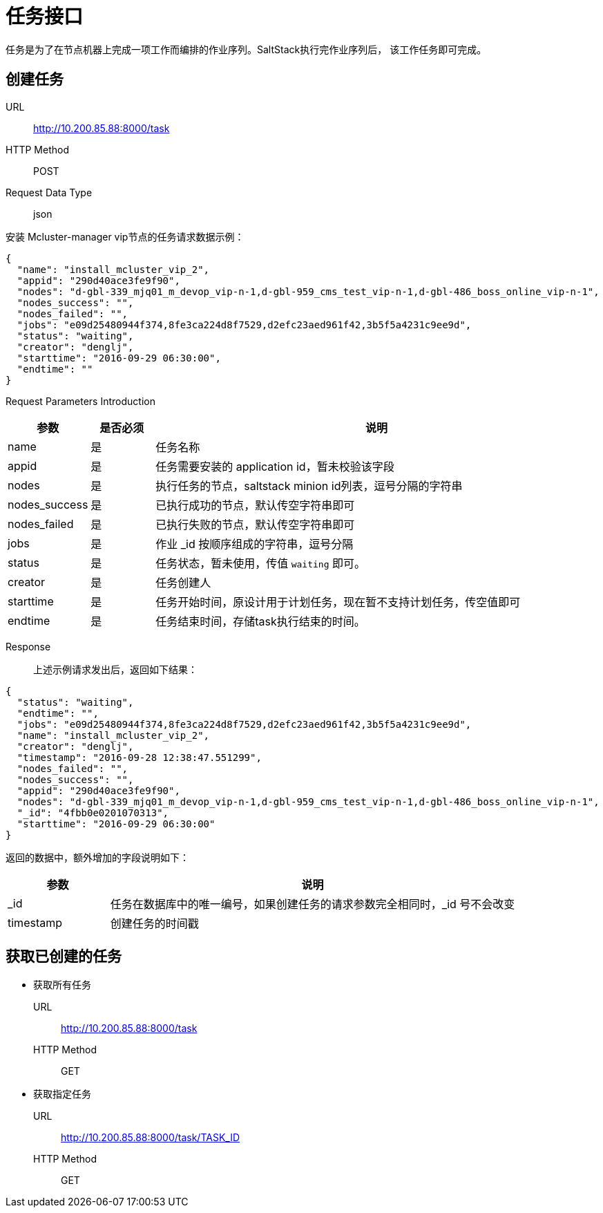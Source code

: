 :icons: font

= 任务接口

任务是为了在节点机器上完成一项工作而编排的作业序列。SaltStack执行完作业序列后，
该工作任务即可完成。

== 创建任务

URL:: http://10.200.85.88:8000/task
HTTP Method:: POST
Request Data Type:: json

安装 Mcluster-manager vip节点的任务请求数据示例：
[source, json]
----
{
  "name": "install_mcluster_vip_2",
  "appid": "290d40ace3fe9f90",
  "nodes": "d-gbl-339_mjq01_m_devop_vip-n-1,d-gbl-959_cms_test_vip-n-1,d-gbl-486_boss_online_vip-n-1",
  "nodes_success": "",
  "nodes_failed": "",
  "jobs": "e09d25480944f374,8fe3ca224d8f7529,d2efc23aed961f42,3b5f5a4231c9ee9d",
  "status": "waiting",
  "creator": "denglj",
  "starttime": "2016-09-29 06:30:00",
  "endtime": ""
}
----

Request Parameters Introduction::
[cols="1,1,7", options="header"]
|===
|参数
|是否必须
|说明

|name
|是
|任务名称

|appid
|是
|任务需要安装的 application id，暂未校验该字段

|nodes
|是
|执行任务的节点，saltstack minion id列表，逗号分隔的字符串

|nodes_success
|是
|已执行成功的节点，默认传空字符串即可

|nodes_failed
|是
|已执行失败的节点，默认传空字符串即可

|jobs
|是
|作业 _id 按顺序组成的字符串，逗号分隔

|status
|是
|任务状态，暂未使用，传值 `waiting` 即可。

|creator
|是
|任务创建人

|starttime
|是
|任务开始时间，原设计用于计划任务，现在暂不支持计划任务，传空值即可

|endtime
|是
|任务结束时间，存储task执行结束的时间。
|===

Response::
上述示例请求发出后，返回如下结果：
[source, json]
----
{
  "status": "waiting",
  "endtime": "",
  "jobs": "e09d25480944f374,8fe3ca224d8f7529,d2efc23aed961f42,3b5f5a4231c9ee9d",
  "name": "install_mcluster_vip_2",
  "creator": "denglj",
  "timestamp": "2016-09-28 12:38:47.551299",
  "nodes_failed": "",
  "nodes_success": "",
  "appid": "290d40ace3fe9f90",
  "nodes": "d-gbl-339_mjq01_m_devop_vip-n-1,d-gbl-959_cms_test_vip-n-1,d-gbl-486_boss_online_vip-n-1",
  "_id": "4fbb0e0201070313",
  "starttime": "2016-09-29 06:30:00"
}
----

返回的数据中，额外增加的字段说明如下：
[cols="2,8", options="header"]
|===
|参数
|说明

|_id
|任务在数据库中的唯一编号，如果创建任务的请求参数完全相同时，_id 号不会改变

|timestamp
|创建任务的时间戳
|===

== 获取已创建的任务
* 获取所有任务
URL:: http://10.200.85.88:8000/task
HTTP Method:: GET

* 获取指定任务
URL:: http://10.200.85.88:8000/task/TASK_ID
HTTP Method:: GET
